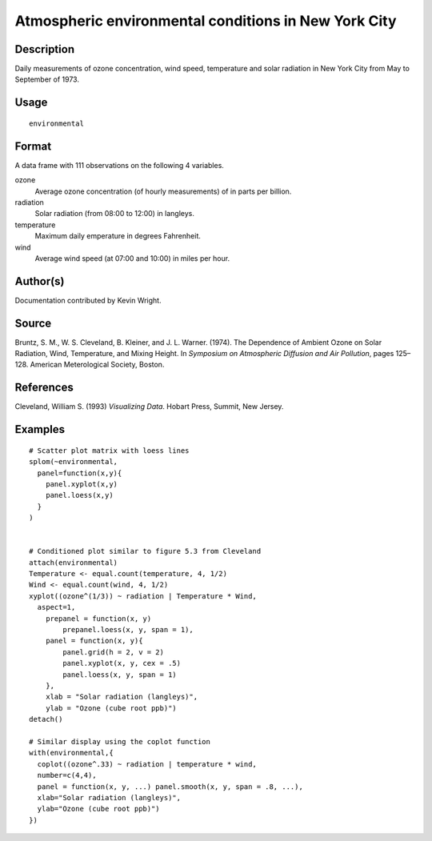 +--------------------------------------+--------------------------------------+
| H\_environmental                     |
| R Documentation                      |
+--------------------------------------+--------------------------------------+

Atmospheric environmental conditions in New York City
-----------------------------------------------------

Description
~~~~~~~~~~~

Daily measurements of ozone concentration, wind speed, temperature and
solar radiation in New York City from May to September of 1973.

Usage
~~~~~

::

    environmental

Format
~~~~~~

A data frame with 111 observations on the following 4 variables.

ozone
    Average ozone concentration (of hourly measurements) of in parts per
    billion.

radiation
    Solar radiation (from 08:00 to 12:00) in langleys.

temperature
    Maximum daily emperature in degrees Fahrenheit.

wind
    Average wind speed (at 07:00 and 10:00) in miles per hour.

Author(s)
~~~~~~~~~

Documentation contributed by Kevin Wright.

Source
~~~~~~

Bruntz, S. M., W. S. Cleveland, B. Kleiner, and J. L. Warner. (1974).
The Dependence of Ambient Ozone on Solar Radiation, Wind, Temperature,
and Mixing Height. In *Symposium on Atmospheric Diffusion and Air
Pollution*, pages 125–128. American Meterological Society, Boston.

References
~~~~~~~~~~

Cleveland, William S. (1993) *Visualizing Data*. Hobart Press, Summit,
New Jersey.

Examples
~~~~~~~~

::

    # Scatter plot matrix with loess lines
    splom(~environmental,
      panel=function(x,y){
        panel.xyplot(x,y)
        panel.loess(x,y)
      }
    )


    # Conditioned plot similar to figure 5.3 from Cleveland
    attach(environmental)
    Temperature <- equal.count(temperature, 4, 1/2)
    Wind <- equal.count(wind, 4, 1/2)
    xyplot((ozone^(1/3)) ~ radiation | Temperature * Wind,
      aspect=1,
        prepanel = function(x, y) 
            prepanel.loess(x, y, span = 1),
        panel = function(x, y){
            panel.grid(h = 2, v = 2)
            panel.xyplot(x, y, cex = .5)
            panel.loess(x, y, span = 1)
        },
        xlab = "Solar radiation (langleys)",
        ylab = "Ozone (cube root ppb)")
    detach()

    # Similar display using the coplot function
    with(environmental,{
      coplot((ozone^.33) ~ radiation | temperature * wind,
      number=c(4,4),
      panel = function(x, y, ...) panel.smooth(x, y, span = .8, ...),
      xlab="Solar radiation (langleys)",
      ylab="Ozone (cube root ppb)")
    })


